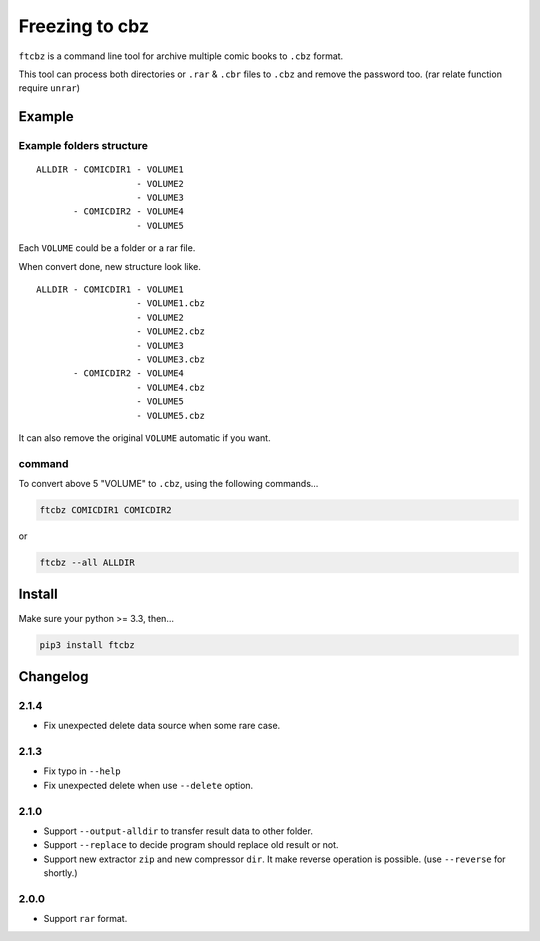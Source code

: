 Freezing to cbz
################

``ftcbz`` is a command line tool for archive multiple comic books to ``.cbz`` format.

This tool can process both directories or ``.rar`` & ``.cbr`` files to ``.cbz`` and remove the password too. (rar relate function require ``unrar``)

Example
==============

Example folders structure
---------------------------

::

    ALLDIR - COMICDIR1 - VOLUME1
                       - VOLUME2
                       - VOLUME3
           - COMICDIR2 - VOLUME4
                       - VOLUME5

Each ``VOLUME`` could be a folder or a rar file.

When convert done, new structure look like.

::

    ALLDIR - COMICDIR1 - VOLUME1
                       - VOLUME1.cbz
                       - VOLUME2
                       - VOLUME2.cbz
                       - VOLUME3
                       - VOLUME3.cbz
           - COMICDIR2 - VOLUME4
                       - VOLUME4.cbz
                       - VOLUME5
                       - VOLUME5.cbz

It can also remove the original ``VOLUME`` automatic if you want.

command
---------

To convert above 5 "VOLUME" to ``.cbz``, using the following commands...

.. code:: bash

    ftcbz COMICDIR1 COMICDIR2

or

.. code:: bash

    ftcbz --all ALLDIR

Install
=============

Make sure your python >= 3.3, then...

.. code:: bash

    pip3 install ftcbz

Changelog
=========

2.1.4
---------

- Fix unexpected delete data source when some rare case.

2.1.3
---------

- Fix typo in ``--help``
- Fix unexpected delete when use ``--delete`` option.

2.1.0
---------

- Support ``--output-alldir`` to transfer result data to other folder.
- Support ``--replace`` to decide program should replace old result or not.
- Support new extractor ``zip`` and new compressor ``dir``.
  It make reverse operation is possible. (use ``--reverse`` for shortly.)

2.0.0
---------

- Support ``rar`` format.
